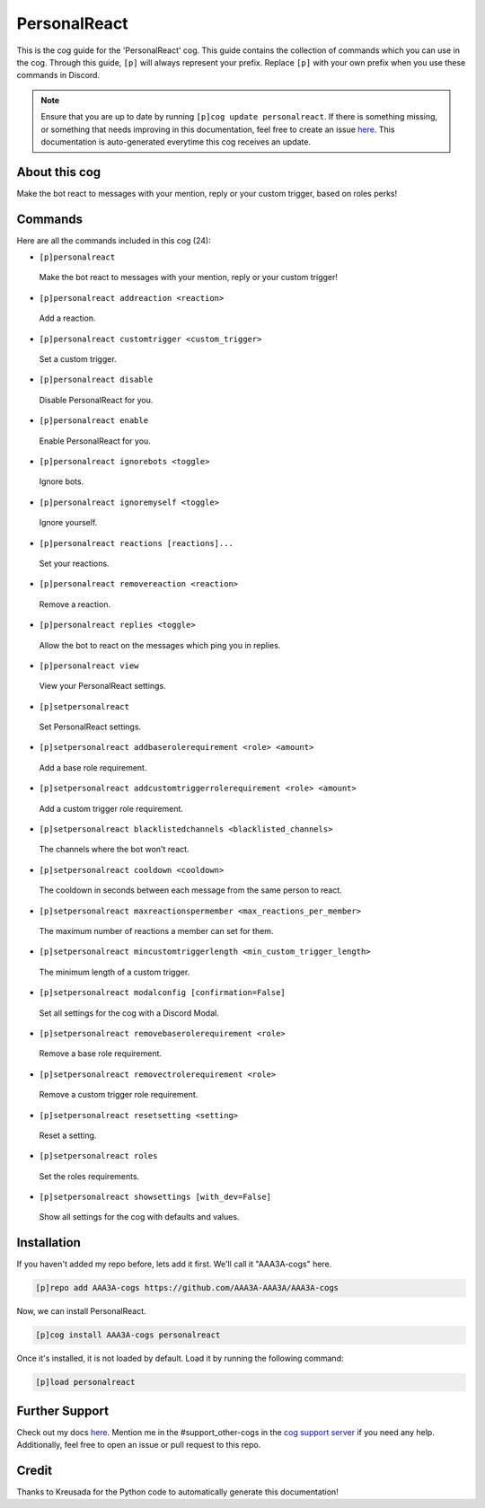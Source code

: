 .. _personalreact:
=============
PersonalReact
=============

This is the cog guide for the 'PersonalReact' cog. This guide contains the collection of commands which you can use in the cog.
Through this guide, ``[p]`` will always represent your prefix. Replace ``[p]`` with your own prefix when you use these commands in Discord.

.. note::

    Ensure that you are up to date by running ``[p]cog update personalreact``.
    If there is something missing, or something that needs improving in this documentation, feel free to create an issue `here <https://github.com/AAA3A-AAA3A/AAA3A-cogs/issues>`_.
    This documentation is auto-generated everytime this cog receives an update.

--------------
About this cog
--------------

Make the bot react to messages with your mention, reply or your custom trigger, based on roles perks!

--------
Commands
--------

Here are all the commands included in this cog (24):

* ``[p]personalreact``
 Make the bot react to messages with your mention, reply or your custom trigger!

* ``[p]personalreact addreaction <reaction>``
 Add a reaction.

* ``[p]personalreact customtrigger <custom_trigger>``
 Set a custom trigger.

* ``[p]personalreact disable``
 Disable PersonalReact for you.

* ``[p]personalreact enable``
 Enable PersonalReact for you.

* ``[p]personalreact ignorebots <toggle>``
 Ignore bots.

* ``[p]personalreact ignoremyself <toggle>``
 Ignore yourself.

* ``[p]personalreact reactions [reactions]...``
 Set your reactions.

* ``[p]personalreact removereaction <reaction>``
 Remove a reaction.

* ``[p]personalreact replies <toggle>``
 Allow the bot to react on the messages which ping you in replies.

* ``[p]personalreact view``
 View your PersonalReact settings.

* ``[p]setpersonalreact``
 Set PersonalReact settings.

* ``[p]setpersonalreact addbaserolerequirement <role> <amount>``
 Add a base role requirement.

* ``[p]setpersonalreact addcustomtriggerrolerequirement <role> <amount>``
 Add a custom trigger role requirement.

* ``[p]setpersonalreact blacklistedchannels <blacklisted_channels>``
 The channels where the bot won't react.

* ``[p]setpersonalreact cooldown <cooldown>``
 The cooldown in seconds between each message from the same person to react.

* ``[p]setpersonalreact maxreactionspermember <max_reactions_per_member>``
 The maximum number of reactions a member can set for them.

* ``[p]setpersonalreact mincustomtriggerlength <min_custom_trigger_length>``
 The minimum length of a custom trigger.

* ``[p]setpersonalreact modalconfig [confirmation=False]``
 Set all settings for the cog with a Discord Modal.

* ``[p]setpersonalreact removebaserolerequirement <role>``
 Remove a base role requirement.

* ``[p]setpersonalreact removectrolerequirement <role>``
 Remove a custom trigger role requirement.

* ``[p]setpersonalreact resetsetting <setting>``
 Reset a setting.

* ``[p]setpersonalreact roles``
 Set the roles requirements.

* ``[p]setpersonalreact showsettings [with_dev=False]``
 Show all settings for the cog with defaults and values.

------------
Installation
------------

If you haven't added my repo before, lets add it first. We'll call it
"AAA3A-cogs" here.

.. code-block:: ini

    [p]repo add AAA3A-cogs https://github.com/AAA3A-AAA3A/AAA3A-cogs

Now, we can install PersonalReact.

.. code-block:: ini

    [p]cog install AAA3A-cogs personalreact

Once it's installed, it is not loaded by default. Load it by running the following command:

.. code-block:: ini

    [p]load personalreact

---------------
Further Support
---------------

Check out my docs `here <https://aaa3a-cogs.readthedocs.io/en/latest/>`_.
Mention me in the #support_other-cogs in the `cog support server <https://discord.gg/GET4DVk>`_ if you need any help.
Additionally, feel free to open an issue or pull request to this repo.

------
Credit
------

Thanks to Kreusada for the Python code to automatically generate this documentation!
